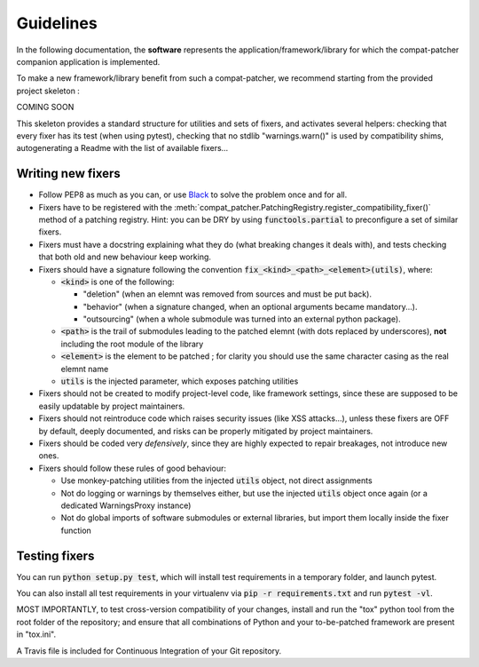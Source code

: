 Guidelines
#######################

In the following documentation, the **software** represents the application/framework/library for which the compat-patcher
companion application is implemented.

To make a new framework/library benefit from such a compat-patcher, we recommend starting from the
provided project skeleton :

COMING SOON

.. TODO ADD COOKIE-CUTTER RECIPE

This skeleton provides a standard structure for utilities and sets of fixers, and activates several helpers: checking that every fixer has its test (when using pytest), checking that no stdlib "warnings.warn()" is used by compatibility shims, autogenerating a Readme with the list of available fixers...

.. Then, provide the `current_software_version` to the registry constructor, possibly as a callable.

.. TODO PUT THESE INIT STEPS IN RECIPE INSTEAD!!!


Writing new fixers
--------------------

- Follow PEP8 as much as you can, or use `Black <https://pypi.org/project/black/>`_ to solve the problem once and for all.

- Fixers have to be registered with the :meth:`compat_patcher.PatchingRegistry.register_compatibility_fixer()` method of a patching registry. Hint: you can be DRY by using :code:`functools.partial` to preconfigure a set of similar fixers.

- Fixers must have a docstring explaining what they do (what breaking changes it deals with), and tests checking that both old and new behaviour keep working.

- Fixers should have a signature following the convention :code:`fix_<kind>_<path>_<element>(utils)`, where:

  - :code:`<kind>` is one of the following:

    - "deletion" (when an elemnt was removed from sources and must be put back).
    - "behavior" (when a signature changed, when an optional arguments became mandatory...).
    - "outsourcing" (when a whole submodule was turned into an external python package).

  - :code:`<path>` is the trail of submodules leading to the patched elemnt (with dots replaced by underscores), **not** including the root module of the library
  - :code:`<element>` is the element to be patched ; for clarity you should use the same character casing as the real elemnt name
  - :code:`utils` is the injected parameter, which exposes patching utilities

- Fixers should not be created to modify project-level code, like framework settings, since these are supposed to be easily updatable by project maintainers.

- Fixers should not reintroduce code which raises security issues (like XSS attacks...), unless these fixers are OFF by default, deeply documented, and risks can be properly mitigated by project maintainers.

- Fixers should be coded very *defensively*, since they are highly expected to repair breakages, not introduce new ones.

- Fixers should follow these rules of good behaviour:

  - Use monkey-patching utilities from the injected :code:`utils` object, not direct assignments
  - Not do logging or warnings by themselves either, but use the injected :code:`utils` object once again (or a dedicated WarningsProxy instance)
  - Not do global imports of software submodules or external libraries, but import them locally inside the fixer function





Testing fixers
--------------------

You can run :code:`python setup.py test`, which will install test requirements in a temporary folder, and launch pytest.

You can also install all test requirements in your virtualenv via :code:`pip -r requirements.txt` and run :code:`pytest -vl`.

MOST IMPORTANTLY, to test cross-version compatibility of your changes, install and run the "tox" python tool from the root folder of the repository; and ensure that all combinations of Python and your to-be-patched framework are present in "tox.ini".

A Travis file is included for Continuous Integration of your Git repository.

